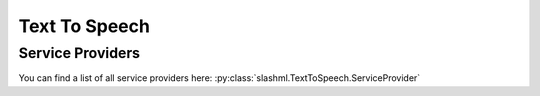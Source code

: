 ==============
Text To Speech
==============
.. mdinclude:: snippets/text_to_speech_1.md

Service Providers
-----------------
You can find a list of all service providers here: 
:py:class:`slashml.TextToSpeech.ServiceProvider`

.. mdinclude:: snippets/text_to_speech_2.md
.. mdinclude:: snippets/job_status.md